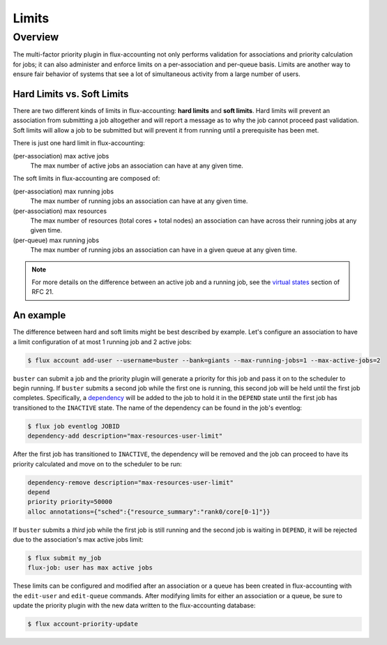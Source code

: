 .. _limits:

######
Limits
######

********
Overview
********

The multi-factor priority plugin in flux-accounting not only performs
validation for associations and priority calculation for jobs; it can also
administer and enforce limits on a per-association and per-queue basis. Limits
are another way to ensure fair behavior of systems that see a lot of
simultaneous activity from a large number of users.

Hard Limits vs. Soft Limits
===========================

There are two different kinds of limits in flux-accounting: **hard limits** and
**soft limits**. Hard limits will prevent an association from submitting a job
altogether and will report a message as to why the job cannot proceed past
validation. Soft limits will allow a job to be submitted but will prevent it
from running until a prerequisite has been met.

There is just one hard limit in flux-accounting:

(per-association) max active jobs
  The max number of active jobs an association can have at any given time.

The soft limits in flux-accounting are composed of:

(per-association) max running jobs
  The max number of running jobs an association can have at any given time.

(per-association) max resources
  The max number of resources (total cores + total nodes) an association can
  have across their running jobs at any given time.

(per-queue) max running jobs
  The max number of running jobs an association can have in a given queue at
  any given time.

.. note::
    For more details on the difference between an active job and a running job,
    see the `virtual states`_ section of RFC 21.

An example
==========

The difference between hard and soft limits might be best described by example.
Let's configure an association to have a limit configuration of at most 1
running job and 2 active jobs:

.. code-block:: console

    $ flux account add-user --username=buster --bank=giants --max-running-jobs=1 --max-active-jobs=2

``buster`` can submit a job and the priority plugin will generate a priority
for this job and pass it on to the scheduler to begin running. If ``buster``
submits a second job while the first one is running, this second job will be
held until the first job completes. Specifically, a dependency_ will be added
to the job to hold it in the ``DEPEND`` state until the first job has
transitioned to the ``INACTIVE`` state. The name of the dependency can be found
in the job's eventlog:

.. code-block:: console

    $ flux job eventlog JOBID
    dependency-add description="max-resources-user-limit"

After the first job has transitioned to ``INACTIVE``, the dependency will be
removed and the job can proceed to have its priority calculated and move on to
the scheduler to be run:

.. code-block:: console

    dependency-remove description="max-resources-user-limit"
    depend
    priority priority=50000
    alloc annotations={"sched":{"resource_summary":"rank0/core[0-1]"}}

If ``buster`` submits a *third* job while the first job is still running and
the second job is waiting in ``DEPEND``, it will be rejected due to the
association's max active jobs limit:

.. code-block:: console

    $ flux submit my_job
    flux-job: user has max active jobs

These limits can be configured and modified after an association or a queue
has been created in flux-accounting with the ``edit-user`` and ``edit-queue``
commands. After modifying limits for either an association or a queue, be sure
to update the priority plugin with the new data written to the flux-accounting
database:

.. code-block:: console

    $ flux account-priority-update

.. _virtual states: https://flux-framework.readthedocs.io/projects/flux-rfc/en/latest/spec_21.html#virtual-states

.. _dependency: https://flux-framework.readthedocs.io/projects/flux-core/en/latest/guide/troubleshooting.html#job-dependencies
